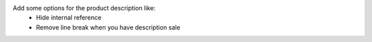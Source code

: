 Add some options for the product description like:
    - Hide internal reference
    - Remove line break when you have description sale
